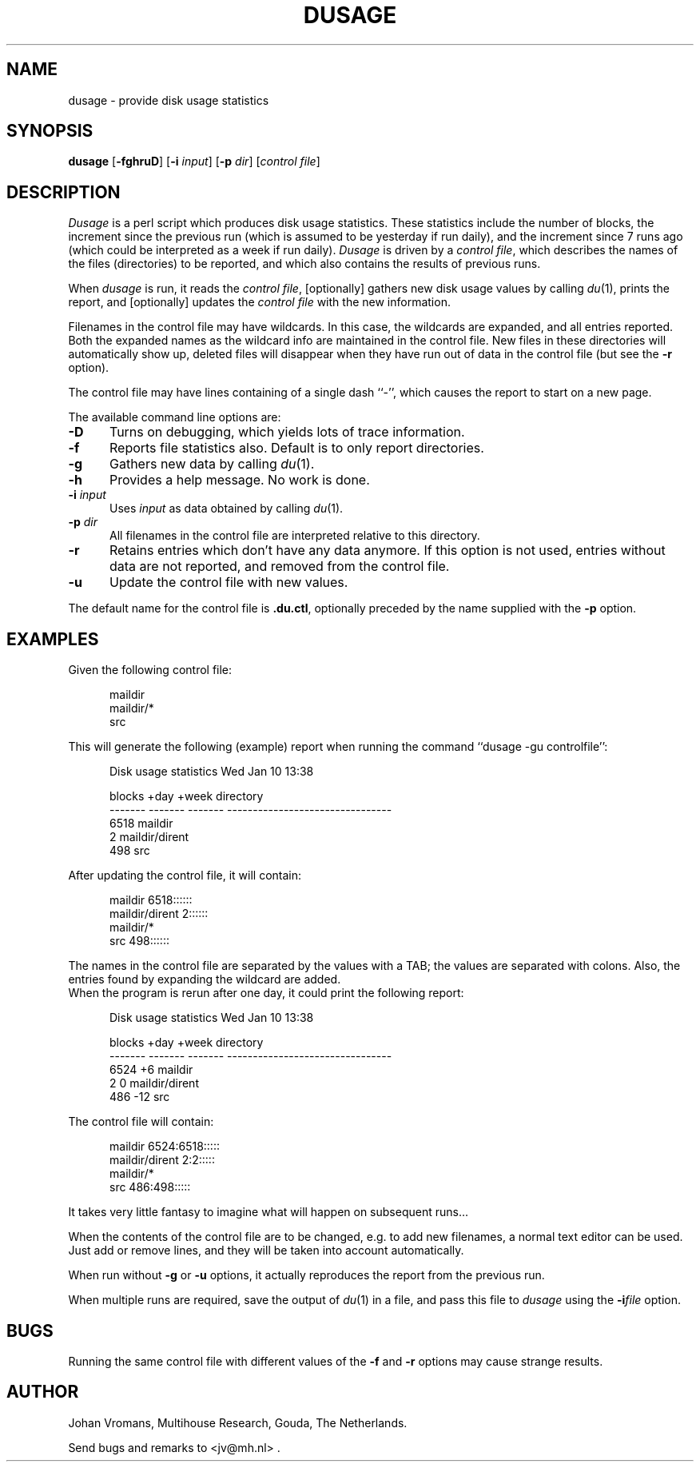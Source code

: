 .TH DUSAGE 1
.SH NAME
dusage \- provide disk usage statistics
.SH SYNOPSIS
.B dusage
.RB [ \-fghruD ]
.RI "[\fB\-i\fR" " input" ]
.RI "[\fB\-p\fR" " dir" ]
.RI [ "control file" ]
.SH DESCRIPTION
.I Dusage
is a perl script which produces disk usage statistics. These
statistics include the number of blocks, the increment since the previous run
(which is assumed to be yesterday if run daily), and the increment
since 7 runs ago (which could be interpreted as a week if run daily).
.I Dusage
is driven by a 
.IR "control file" ,
which describes the names of the files (directories) to be reported,
and which also contains the results of previous runs.
.PP
When
.I dusage
is run, it reads the
.IR "control file" ,
[optionally] gathers new disk usage values by calling
.IR du (1),
prints the report, and [optionally] updates the
.I control file
with the new information.
.PP
Filenames in the control file may have wildcards. In this case, the
wildcards are expanded, and all entries reported. Both the expanded
names as the wildcard info are maintained in the control file. New
files in these directories will automatically show up, deleted files
will disappear when they have run out of data in the control file (but
see the 
.B \-r
option).
.PP
The control file may have lines containing of a single dash ``-'',
which causes the report to start on a new page.
.PP
The available command line options are:
.TP 5
.B \-D
Turns on debugging, which yields lots of trace information.
.TP
.B \-f
Reports file statistics also. Default is to only report directories.
.TP
.B \-g
Gathers new data by calling 
.IR du (1).
.TP
.B \-h
Provides a help message. No work is done.
.TP
.BI \-i " input"
Uses
.I input
as data obtained by calling
.IR du (1).
.TP
.BI \-p " dir"
All filenames in the control file are interpreted relative to this
directory.
.TP
.B \-r
Retains entries which don't have any data anymore. If this option is
not used, entries without data are not reported, and removed from the
control file.
.TP
.B \-u
Update the control file with new values.
.PP
The default name for the control file is
.BR .du.ctl ,
optionally preceded by the name supplied with the
.B \-p
option.
.SH EXAMPLES
Given the following control file:
.sp
.nf
.ne 3
.in +.5i
maildir
maildir/*
src
.in
.fi
.sp
This will generate the following (example) report when running the
command ``dusage -gu controlfile'':
.sp
.nf
.ne 7
.in +.5i
Disk usage statistics                      Wed Jan 10 13:38

 blocks    +day     +week  directory
-------  -------  -------  --------------------------------
   6518                    maildir
      2                    maildir/dirent
    498                    src
.in
.fi
.sp
After updating the control file, it will contain:
.sp
.nf
.ne 4
.in +.5i
maildir 6518::::::
maildir/dirent  2::::::
maildir/*
src     498::::::
.in
.fi
.sp
The names in the control file are separated by the values with a TAB;
the values are separated with colons. Also, the entries found by
expanding the wildcard are added.
.br
When the program is rerun after one day, it could print the following
report:
.sp
.nf
.ne 7
.in +.5i
Disk usage statistics                      Wed Jan 10 13:38

 blocks    +day     +week  directory
-------  -------  -------  --------------------------------
   6524       +6           maildir
      2        0           maildir/dirent
    486      -12           src
.in
.fi
.sp
The control file will contain:
.sp
.nf
.ne 4
.in +.5i
maildir 6524:6518:::::
maildir/dirent  2:2:::::
maildir/*
src     486:498:::::
.in
.fi
.sp
It takes very little fantasy to imagine what will happen on subsequent
runs...
.PP
When the contents of the control file are to be changed, e.g. to add
new filenames, a normal text editor can be used. Just add or remove
lines, and they will be taken into account automatically.
.PP
When run without 
.B \-g
or
.B \-u
options, it actually reproduces the report from the previous run.
.PP
When multiple runs are required, save the output of
.IR du (1)
in a file, and pass this file to
.I dusage
using the 
.BI \-i "file"
option.
.SH BUGS
Running the same control file with different values of the 
.B \-f
and
.B \-r
options may cause strange results.
.SH AUTHOR
Johan Vromans, Multihouse Research, Gouda, The Netherlands.
.sp
Send bugs and remarks to <jv@mh.nl> .
